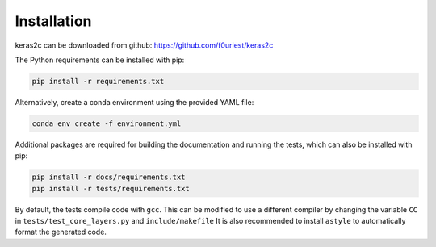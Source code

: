 ============
Installation
============


keras2c can be downloaded from github: https://github.com/f0uriest/keras2c

The Python requirements can be installed with pip:

.. code-block:: bash

    pip install -r requirements.txt

Alternatively, create a conda environment using the provided YAML file:

.. code-block:: bash

    conda env create -f environment.yml


Additional packages are required for building the documentation and running the tests, which can also be installed with pip:

.. code-block:: bash

    pip install -r docs/requirements.txt
    pip install -r tests/requirements.txt


By default, the tests compile code with ``gcc``. This can be modified to use a different compiler by changing the variable ``CC`` in ``tests/test_core_layers.py`` and ``include/makefile``
It is also recommended to install ``astyle`` to automatically format the generated code.
